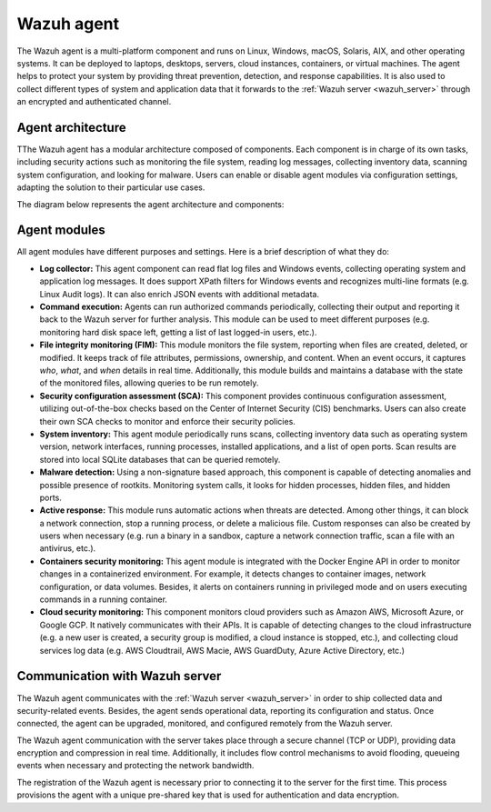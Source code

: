 .. Copyright (C) 2021 Wazuh, Inc.

.. _wazuh_agent:

Wazuh agent
===========

The Wazuh agent is a multi-platform component and runs on Linux, Windows, macOS, Solaris, AIX, and other operating systems. It can be deployed to laptops, desktops, servers, cloud instances, containers, or virtual machines. The agent helps to protect your system by providing threat prevention, detection, and response capabilities. It is also used to collect different types of system and application data that it forwards to the :ref:`Wazuh server <wazuh_server>` through an encrypted and authenticated channel.

Agent architecture
------------------

TThe Wazuh agent has a modular architecture composed of components. Each component is in charge of its own tasks, including security actions such as monitoring the file system, reading log messages, collecting inventory data, scanning system configuration, and looking for malware. Users can enable or disable agent modules via configuration settings, adapting the solution to their particular use cases.

The diagram below represents the agent architecture and components:

.. thumbnail:: ../../images/getting_started/architecture_agent.png
   :alt: Wazuh agent architecture
   :align: center
   :wrap_image: No


.. _agents_modules: 

Agent modules
-------------

All agent modules have different purposes and settings. Here is a brief description of what they do:

- **Log collector:** This agent component can read flat log files and Windows events, collecting operating system and application log messages. It does support XPath filters for Windows events and recognizes multi-line formats (e.g. Linux Audit logs). It can also enrich JSON events with additional metadata.

- **Command execution:** Agents can run authorized commands periodically, collecting their output and reporting it back to the Wazuh server for further analysis. This module can be used to meet different purposes (e.g. monitoring hard disk space left, getting a list of last logged-in users, etc.).

- **File integrity monitoring (FIM):** This module monitors the file system, reporting when files are created, deleted, or modified. It keeps track of file attributes, permissions, ownership, and content. When an event occurs, it captures *who*, *what*, and *when* details in real time. Additionally, this module builds and maintains a database with the state of the monitored files, allowing queries to be run remotely.

- **Security configuration assessment (SCA):** This component provides continuous configuration assessment, utilizing out-of-the-box checks based on the Center of Internet Security (CIS) benchmarks. Users can also create their own SCA checks to monitor and enforce their security policies.

- **System inventory:** This agent module periodically runs scans, collecting inventory data such as operating system version, network interfaces, running processes, installed applications, and a list of open ports. Scan results are stored into local SQLite databases that can be queried remotely.

- **Malware detection:** Using a non-signature based approach, this component is capable of detecting anomalies and possible presence of rootkits. Monitoring system calls, it looks for hidden processes, hidden files, and hidden ports. 

- **Active response:** This module runs automatic actions when threats are detected. Among other things, it can block a network connection, stop a running process, or delete a malicious file. Custom responses can also be created by users when necessary (e.g. run a binary in a sandbox, capture a network connection traffic, scan a file with an antivirus, etc.).

- **Containers security monitoring:** This agent module is integrated with the Docker Engine API in order to monitor changes in a containerized environment. For example, it detects changes to container images, network configuration, or data volumes. Besides, it alerts on containers running in privileged mode and on users executing commands in a running container.

- **Cloud security monitoring:** This component monitors cloud providers such as Amazon AWS, Microsoft Azure, or Google GCP. It natively communicates with their APIs. It is capable of detecting changes to the cloud infrastructure (e.g. a new user is created, a security group is modified, a cloud instance is stopped, etc.), and collecting cloud services log data (e.g. AWS Cloudtrail, AWS Macie, AWS GuardDuty, Azure Active Directory, etc.)

Communication with Wazuh server
-------------------------------

The Wazuh agent communicates with the :ref:`Wazuh server <wazuh_server>` in order to ship collected data and security-related events. Besides, the agent sends operational data, reporting its configuration and status. Once connected, the agent can be upgraded, monitored, and configured remotely from the Wazuh server.

The Wazuh agent communication with the server takes place through a secure channel (TCP or UDP), providing data encryption and compression in real time. Additionally, it includes flow control mechanisms to avoid flooding, queueing events when necessary and protecting the network bandwidth.

The registration of the Wazuh agent is necessary prior to connecting it to the server for the first time. This process provisions the agent with a unique pre-shared key that is used for authentication and data encryption. 
